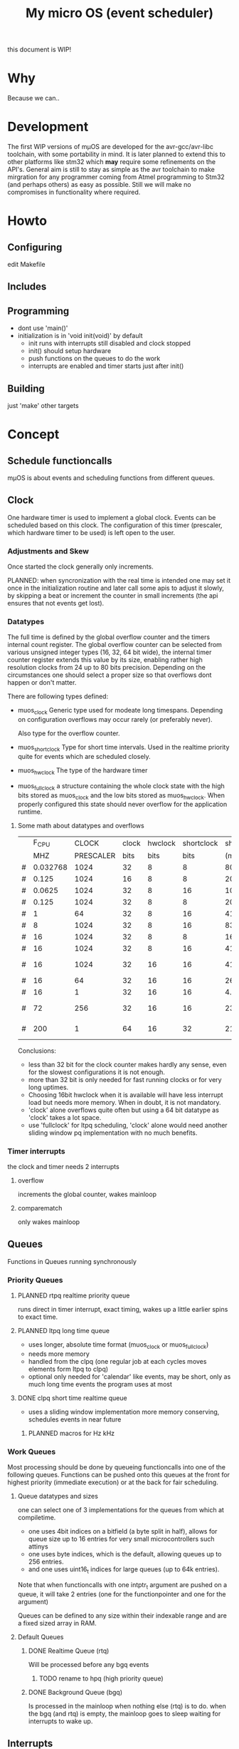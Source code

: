 #+TITLE: My micro OS (event scheduler)

this document is WIP!
* Why
  Because we can..

* Development
  The first WIP versions of mµOS are developed for the avr-gcc/avr-libc
  toolchain, with some portability in mind. It is later planned to extend this
  to other platforms like stm32 which *may* require some refinements on the
  API's. General aim is still to stay as simple as the avr toolchain to make
  mirgration for any programmer coming from Atmel programming to Stm32 (and
  perhaps others) as easy as possible. Still we will make no compromises in
  functionality where required.

* Howto
** Configuring
   edit Makefile
** Includes
** Programming
   * dont use 'main()'
   * initialization is in 'void init(void)' by default
     * init runs with interrupts still disabled and clock stopped
     * init() should setup hardware
     * push functions on the queues to do the work
     * interrupts are enabled and timer starts just after init()

** Building

   just 'make'
   other targets


* Concept

** Schedule functioncalls
   mµOS is about events and scheduling functions from different queues.

** Clock
   One hardware timer is used to implement a global clock. Events can be
   scheduled based on this clock. The configuration of this timer (prescaler,
   which hardware timer to be used) is left open to the user.

*** Adjustments and Skew
    Once started the clock generally only increments.

    PLANNED: when syncronization with the real time is intended one may set it
    once in the initialization routine and later call some apis to adjust it
    slowly, by skipping a beat or increment the counter in small increments
    (the api ensures that not events get lost).

*** Datatypes
    The full time is defined by the global overflow counter and the timers
    internal count register. The global overflow counter can be selected from
    various unsigned integer types (16, 32, 64 bit wide), the internal timer
    counter register extends this value by its size, enabling rather high
    resolution clocks from 24 up to 80 bits precision. Depending on the
    circumstances one should select a proper size so that overflows dont
    happen or don't matter.

    There are following types defined:

    * muos_clock
      Generic type used for modeate long timespans. Depending on configuration
      overflows may occur rarely (or preferably never).

      Also type for the overflow counter.

    * muos_shortclock
      Type for short time intervals. Used in the realtime priority quite for
      events which are scheduled closely.

    * muos_hwclock
      The type of the hardware timer

    * muos_fullclock
      a structure containing the whole clock state with the high bits stored
      as muos_clock and the low bits stored as muos_hwclock. When properly
      configured this state should never overflow for the application runtime.

**** Some math about datatypes and overflows
     |   |    F_CPU |     CLOCK | clock | hwclock | shortclock |  shortclock |   fullclock |      clock |             |
     |   |      MHZ | PRESCALER |  bits |    bits |       bits |        (ms) |     (years) |     (days) | Notes       |
     |---+----------+-----------+-------+---------+------------+-------------+-------------+------------+-------------|
     | # | 0.032768 |      1024 |    32 |       8 |          8 |    8000.000 |      1089.5 |    1553.45 | watch osc   |
     | # |    0.125 |      1024 |    16 |       8 |          8 |    2097.152 |         0.0 |       0.01 | unuseable   |
     | # |   0.0625 |      1024 |    32 |       8 |         16 | 1073741.800 |       571.2 |     814.45 | slow avr    |
     | # |    0.125 |      1024 |    32 |       8 |          8 |    2097.152 |       285.6 |     407.23 | slow avr    |
     | # |        1 |        64 |    32 |       8 |         16 |    4194.304 |         2.2 |       3.18 |             |
     | # |        8 |      1024 |    32 |       8 |         16 |    8388.608 |         4.5 |       6.36 |             |
     | # |       16 |      1024 |    32 |       8 |          8 |      16.384 |         2.2 |       3.18 | 8bit timer  |
     | # |       16 |      1024 |    32 |       8 |         16 |    4194.304 |         2.2 |       3.18 | 8bit timer  |
     | # |       16 |      1024 |    32 |      16 |         16 |    4194.304 |       571.2 |       3.18 | 16bit timer |
     | # |       16 |        64 |    32 |      16 |         16 |     262.144 |        35.7 |       0.20 |             |
     | # |       16 |         1 |    32 |      16 |         16 |       4.096 |         0.6 |       0.00 | fast avr    |
     | # |       72 |       256 |    32 |      16 |         16 |     233.017 |        31.7 |       0.18 | STM32 72MHz |
     | # |      200 |         1 |    64 |      16 |         32 |   21474.836 | 191673930.0 | 1067519.90 | maxed out   |
     #+TBLFM: $7=(2^$6)*$3/($2*1000);%.3f::$8=(2^($4+$5))*$3/($2*1000000)/60/60/24/365;%.1f::$9=(2^($4))*$3/($2*1000000)/60/60/24;%.2f

     Conclusions:
     * less than 32 bit for the clock counter makes hardly any sense, even for
       the slowest configurations it is not enough.
     * more than 32 bit is only needed for fast running clocks or for very
       long uptimes.
     * Choosing 16bit hwclock when it is available will have less interrupt
       load but needs more memory. When in doubt, it is not mandatory.
     * 'clock' alone overflows quite often but using a 64 bit datatype as
       'clock' takes a lot space.
     * use 'fullclock' for ltpq scheduling, 'clock' alone would need another
       sliding window pq implementation with no much benefits.

*** Timer interrupts
    the clock and timer needs 2 interrupts

**** overflow
    increments the global counter, wakes mainloop

**** comparematch
    only wakes mainloop


** Queues
   Functions in Queues running synchronously

*** Priority Queues

**** PLANNED rtpq realtime priority queue
     runs direct in timer interrupt, exact timing, wakes up a little earlier
     spins to exact time.

**** PLANNED ltpq long time queue
     * uses longer, absolute time format (muos_clock or muos_fullclock)
     * needs more memory
     * handled from the clpq (one regular job at each cycles moves elements
       form ltpq to clpq)
     * optional only needed for 'calendar' like events, may be short, only as
       much long time events the program uses at most

**** DONE clpq short time realtime queue
     * uses a sliding window implementation
       more memory conserving, schedules events in near future

***** PLANNED macros for Hz kHz

*** Work Queues
    Most processing should be done by queueing functioncalls into one of the
    following queues. Functions can be pushed onto this queues at the front for
    highest priority (immediate execution) or at the back for fair scheduling.


**** Queue datatypes and sizes
     one can select one of 3 implementations for the queues from which at
     compiletime.

     * one uses 4bit indices on a bitfield (a byte split in half),
       allows for queue size up to 16 entries for very small microcontrollers
       such attinys
     * one uses byte indices, which is the default, allowing queues up to 256
       entries.
     * and one uses uint16_t indices for large queues (up to 64k entries).

     Note that when functioncalls with one intptr_t argument are pushed on a
     queue, it will take 2 entries (one for the functionpointer and one for the argument)

     Queues can be defined to any size within their indexable range and are a
     fixed sized array in RAM.


**** Default Queues

***** DONE Realtime Queue (rtq)
      Will be processed before any bgq events
****** TODO rename to hpq (high priority queue)

***** DONE Background Queue (bgq)
      Is processed in the mainloop when nothing else (rtq) is to do. when the
      bgq (and rtq) is empty, the mainloop goes to sleep waiting for interrupts
      to wake up.


** Interrupts
   Should do only the most minimal work, possibly pushing further events on
   the Work Queues. User define Interrupt handlers may call the rtq processing
   loop at the end.

*** PLANNED Interrupt hooks? adding interrupt handlers dynamically


* Q&A Common Problems
  - lto related problems
    like lto1: fatal error: errors during merging of translation units
    * gives poor error messages
    * saves a *lot* space
  - collect2: error: ld returned 1 exit status
    * Symbol defined multiple times

* Directory Structure
  Only notably files are mentioned

** src
   - Makefile
     sets some configuration variables and includes the
     muos/muos.mk Main Makefile


*** muos
   - muos.c
     the main() loop

   - *.c *.h
     C Source and include files

   - muos.mk
     Main Makefile variable and rules setup for building mµOS, will include all other
     Makefiles.

   - prg_$(PROGRAMMER).mk
     Default variables and rules for programmers

**** lib
     Muos *internal* Library routines used by other facilities.
     Usually don't handle interupt disable/enable unless specifically required.
     Does not check for error conditions for space and performance reasons.
     This must be handled by the caller

**** hw
     All hardware macro and functions have the prefix 'MUOS_HW_' or 'muos_hw_'

     - hwdef.h
       dispatches the including of the actual (most specific) hardware
       definiton file below

***** atmel
      hardware abstractions for atmel chips, organized from most specific chip
      up to generic includes for the respecive platform.

      - platform.mk
        Makefile for building this this platform

      - *.h
        Hardware specific include files,

        - macros to create Hardware specific register names

        - simple 'static inline' functions to operate on this registers

        - abstraction of interupt handling routines

* Planned

** Testing

*** other types for timer (16 bit, different sizes)

** Stack checks

** watchdog
   timeout for rtq, bgq
   how to detect timeouts on clq?

** PLANNED Indirect jump tables for queues
   register all 'callable' functions in one array. The queues can then
   index this table by uint8_t or shorter.

** PLANNED system clock
   osccal calibration on external pulse

** Library

** HAL


** HLD (high level drivers)
*** Serial
**** TX
***** DONE buffered
***** TODO non buffered
***** TODO Tagged queue
      'reserve' some space for coversions
      DOCME txqueue is transactional
**** RX
***** TODO Lineedit
      Selections by config
****** DONE simple (backspace only)
****** DONE cursor
****** TODO history
****** TODO completion
****** TODO rxsync when line is idle for some frames
******* tab for text
******* pgup/pgdown for values
*** gpio
    configure (in out pullup)
    set, clear, toggle
**** Buttons
**** encoder

*** PWM
*** EEprom
*** Flash
*** Fuses
*** Watchdog

*** USB
*** bangbus
*** onewire
*** DCF77
*** OSCAL
*** CPPM
*** logfs
*** PID++
*** power interface depending on active components
** Debug tools
